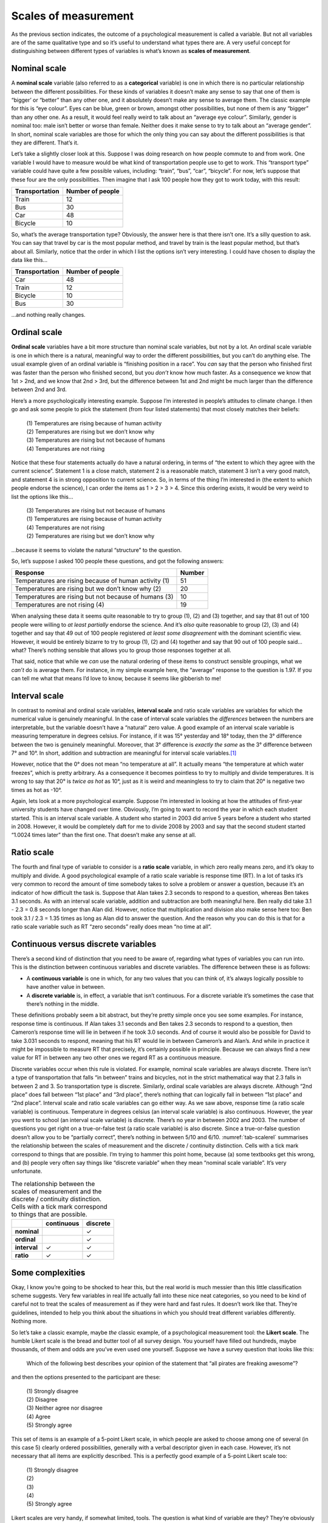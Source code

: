 .. sectionauthor:: `Danielle J. Navarro <https://djnavarro.net/>`_ and `David R. Foxcroft <https://www.davidfoxcroft.com/>`_

Scales of measurement
---------------------

As the previous section indicates, the outcome of a psychological
measurement is called a variable. But not all variables are of the same
qualitative type and so it’s useful to understand what types there are.
A very useful concept for distinguishing between different types of
variables is what’s known as **scales of measurement**.

Nominal scale
~~~~~~~~~~~~~

A **nominal scale** variable (also referred to as a **categorical**
variable) is one in which there is no particular relationship between
the different possibilities. For these kinds of variables it doesn’t
make any sense to say that one of them is “bigger’ or “better” than any
other one, and it absolutely doesn’t make any sense to average them. The
classic example for this is “eye colour”. Eyes can be blue, green or
brown, amongst other possibilities, but none of them is any “bigger”
than any other one. As a result, it would feel really weird to talk
about an “average eye colour”. Similarly, gender is nominal too: male
isn’t better or worse than female. Neither does it make sense to try to
talk about an “average gender”. In short, nominal scale variables are
those for which the only thing you can say about the different
possibilities is that they are different. That’s it.

Let’s take a slightly closer look at this. Suppose I was doing research
on how people commute to and from work. One variable I would have to
measure would be what kind of transportation people use to get to work.
This “transport type” variable could have quite a few possible values,
including: “train”, “bus”, “car”, “bicycle”. For now, let’s suppose that
these four are the only possibilities. Then imagine that I ask 100
people how they got to work today, with this result:

+----------------+------------------+
| Transportation | Number of people |
+================+==================+
| Train          |               12 |
+----------------+------------------+
| Bus            |               30 |
+----------------+------------------+
| Car            |               48 |
+----------------+------------------+
| Bicycle        |               10 |
+----------------+------------------+

So, what’s the average transportation type? Obviously, the answer here
is that there isn’t one. It’s a silly question to ask. You can say that
travel by car is the most popular method, and travel by train is the
least popular method, but that’s about all. Similarly, notice that the
order in which I list the options isn’t very interesting. I could have
chosen to display the data like this…

+----------------+------------------+
| Transportation | Number of people |
+================+==================+
| Car            |               48 |
+----------------+------------------+
| Train          |               12 |
+----------------+------------------+
| Bicycle        |               10 |
+----------------+------------------+
| Bus            |               30 |
+----------------+------------------+

…and nothing really changes.

Ordinal scale
~~~~~~~~~~~~~

**Ordinal scale** variables have a bit more structure than nominal scale
variables, but not by a lot. An ordinal scale variable is one in which
there is a natural, meaningful way to order the different possibilities,
but you can’t do anything else. The usual example given of an ordinal
variable is “finishing position in a race”. You *can* say that the
person who finished first was faster than the person who finished
second, but you *don’t* know how much faster. As a consequence we know
that 1st > 2nd, and we know that 2nd > 3rd, but the difference between
1st and 2nd might be much larger than the difference between 2nd and 3rd.

Here’s a more psychologically interesting example. Suppose I’m
interested in people’s attitudes to climate change. I then go and ask
some people to pick the statement (from four listed statements) that
most closely matches their beliefs:

   | (1) Temperatures are rising because of human activity
   | (2) Temperatures are rising but we don’t know why
   | (3) Temperatures are rising but not because of humans
   | (4) Temperatures are not rising

Notice that these four statements actually do have a natural ordering,
in terms of “the extent to which they agree with the current science”.
Statement 1 is a close match, statement 2 is a reasonable match,
statement 3 isn’t a very good match, and statement 4 is in strong
opposition to current science. So, in terms of the thing I’m interested
in (the extent to which people endorse the science), I can order the
items as 1 > 2 > 3 > 4. Since this ordering exists, it would be
very weird to list the options like this…

   | (3) Temperatures are rising but not because of humans
   | (1) Temperatures are rising because of human activity
   | (4) Temperatures are not rising
   | (2) Temperatures are rising but we don’t know why

…because it seems to violate the natural “structure” to the question.

So, let’s suppose I asked 100 people these questions, and got the
following answers:

+-------------------------------------------------------+--------+
| Response                                              | Number |
+=======================================================+========+
| Temperatures are rising because of human activity (1) |     51 |
+-------------------------------------------------------+--------+
| Temperatures are rising but we don’t know why (2)     |     20 |
+-------------------------------------------------------+--------+
| Temperatures are rising but not because of humans (3) |     10 |
+-------------------------------------------------------+--------+
| Temperatures are not rising (4)                       |     19 |
+-------------------------------------------------------+--------+

When analysing these data it seems quite reasonable to try to group (1),
\(2) and (3) together, and say that 81 out of 100 people were willing to
*at least partially* endorse the science. And it’s *also* quite
reasonable to group (2), (3) and (4) together and say that 49 out of 100
people registered *at least some disagreement* with the dominant
scientific view. However, it would be entirely bizarre to try to group
(1), (2) and (4) together and say that 90 out of 100 people said…what?
There’s nothing sensible that allows you to group those responses
together at all.

That said, notice that while we *can* use the natural ordering of these
items to construct sensible groupings, what we *can’t* do is average
them. For instance, in my simple example here, the “average” response to
the question is 1.97. If you can tell me what that means I’d love to
know, because it seems like gibberish to me!

Interval scale
~~~~~~~~~~~~~~

In contrast to nominal and ordinal scale variables, **interval scale**
and ratio scale variables are variables for which the numerical value is
genuinely meaningful. In the case of interval scale variables the
*differences* between the numbers are interpretable, but the variable
doesn’t have a “natural” zero value. A good example of an interval scale
variable is measuring temperature in degrees celsius. For instance, if
it was 15° yesterday and 18° today, then the 3° difference between the two
is genuinely meaningful. Moreover, that 3° difference is *exactly the same*
as the 3° difference between 7° and 10°. In short, addition and subtraction
are meaningful for interval scale variables.\ [#]_

However, notice that the 0° does not mean “no temperature at all”. It actually
means “the temperature at which water freezes”, which is pretty arbitrary. As
a consequence it becomes pointless to try to multiply and divide temperatures.
It is wrong to say that 20° is *twice as hot* as 10°, just as it is weird and
meaningless to try to claim that 20° is negative two times as hot as -10°.

Again, lets look at a more psychological example. Suppose I’m interested
in looking at how the attitudes of first-year university students have
changed over time. Obviously, I’m going to want to record the year in
which each student started. This is an interval scale variable. A
student who started in 2003 did arrive 5 years before a student who
started in 2008. However, it would be completely daft for me to divide
2008 by 2003 and say that the second student started “1.0024 times
later” than the first one. That doesn’t make any sense at all.

Ratio scale
~~~~~~~~~~~

The fourth and final type of variable to consider is a **ratio scale**
variable, in which zero really means zero, and it’s okay to multiply and
divide. A good psychological example of a ratio scale variable is
response time (RT). In a lot of tasks it’s very common to record the
amount of time somebody takes to solve a problem or answer a question,
because it’s an indicator of how difficult the task is. Suppose that
Alan takes 2.3 seconds to respond to a question, whereas Ben takes 3.1
seconds. As with an interval scale variable, addition and subtraction
are both meaningful here. Ben really did take 3.1 - 2.3 = 0.8 seconds
longer than Alan did. However, notice that multiplication and division
also make sense here too: Ben took 3.1 / 2.3 = 1.35 times as long as
Alan did to answer the question. And the reason why you can do this is
that for a ratio scale variable such as RT “zero seconds” really does
mean “no time at all”.

Continuous versus discrete variables
~~~~~~~~~~~~~~~~~~~~~~~~~~~~~~~~~~~~

There’s a second kind of distinction that you need to be aware of,
regarding what types of variables you can run into. This is the
distinction between continuous variables and discrete variables. The
difference between these is as follows:

-  A **continuous variable** is one in which, for any two values that
   you can think of, it’s always logically possible to have another
   value in between.

-  A **discrete variable** is, in effect, a variable that isn’t
   continuous. For a discrete variable it’s sometimes the case that
   there’s nothing in the middle.

These definitions probably seem a bit abstract, but they’re pretty
simple once you see some examples. For instance, response time is
continuous. If Alan takes 3.1 seconds and Ben takes 2.3 seconds to
respond to a question, then Cameron’s response time will lie in between
if he took 3.0 seconds. And of course it would also be possible for
David to take 3.031 seconds to respond, meaning that his RT would lie in
between Cameron’s and Alan’s. And while in practice it might be
impossible to measure RT that precisely, it’s certainly possible in
principle. Because we can always find a new value for RT in between any
two other ones we regard RT as a continuous measure.

Discrete variables occur when this rule is violated. For example, nominal scale
variables are always discrete. There isn’t a type of transportation that falls
“in between” trains and bicycles, not in the strict mathematical way that 2.3
falls in between 2 and 3. So transportation type is discrete. Similarly,
ordinal scale variables are always discrete. Although “2nd place” does fall
between “1st place” and “3rd place”, there’s nothing that can logically fall in
between “1st place” and “2nd place”. Interval scale and ratio scale variables
can go either way. As we saw above, response time (a ratio scale variable) is
continuous. Temperature in degrees celsius (an interval scale variable) is also
continuous. However, the year you went to school (an interval scale variable)
is discrete. There’s no year in between 2002 and 2003. The number of questions
you get right on a true-or-false test (a ratio scale variable) is also
discrete. Since a true-or-false question doesn’t allow you to be “partially
correct”, there’s nothing in between 5/10 and 6/10. :numref:`tab-scalerel`
summarises the relationship between the scales of measurement and the discrete
/ continuity distinction. Cells with a tick mark correspond to things that are
possible. I’m trying to hammer this point home, because (a) some textbooks get
this wrong, and (b) people very often say things like “discrete variable” when
they mean “nominal scale variable”. It’s very unfortunate.

.. _tab-scalerel:
.. table:: The relationship between the scales of measurement and the
   discrete / continuity distinction. Cells with a tick mark correspond to
   things that are possible.  

   +--------------+------------+----------+
   |              | continuous | discrete |
   +==============+============+==========+
   | **nominal**  |            |        ✓ |
   +--------------+------------+----------+
   | **ordinal**  |            |        ✓ |
   +--------------+------------+----------+
   | **interval** |          ✓ |        ✓ |
   +--------------+------------+----------+
   | **ratio**    |          ✓ |        ✓ |
   +--------------+------------+----------+

Some complexities
~~~~~~~~~~~~~~~~~

Okay, I know you’re going to be shocked to hear this, but the real world
is much messier than this little classification scheme suggests. Very
few variables in real life actually fall into these nice neat
categories, so you need to be kind of careful not to treat the scales of
measurement as if they were hard and fast rules. It doesn’t work like
that. They’re guidelines, intended to help you think about the
situations in which you should treat different variables differently.
Nothing more.

So let’s take a classic example, maybe *the* classic example, of a
psychological measurement tool: the **Likert scale**. The humble Likert
scale is the bread and butter tool of all survey design. You yourself
have filled out hundreds, maybe thousands, of them and odds are you’ve
even used one yourself. Suppose we have a survey question that looks
like this:

   Which of the following best describes your opinion of the statement
   that “all pirates are freaking awesome”?

and then the options presented to the participant are these:

   | (1) Strongly disagree
   | (2) Disagree
   | (3) Neither agree nor disagree
   | (4) Agree
   | (5) Strongly agree

This set of items is an example of a 5-point Likert scale, in which
people are asked to choose among one of several (in this case 5) clearly
ordered possibilities, generally with a verbal descriptor given in each
case. However, it’s not necessary that all items are explicitly
described. This is a perfectly good example of a 5-point Likert scale
too:

   | (1) Strongly disagree
   | (2)
   | (3)
   | (4)
   | (5) Strongly agree

Likert scales are very handy, if somewhat limited, tools. The question
is what kind of variable are they? They’re obviously discrete, since you
can’t give a response of 2.5. They’re obviously not nominal scale, since
the items are ordered; and they’re not ratio scale either, since there’s
no natural zero.

But are they ordinal scale or interval scale? One argument says that we
can’t really prove that the difference between “strongly agree” and
“agree” is of the same size as the difference between “agree” and
“neither agree nor disagree”. In fact, in everyday life it’s pretty
obvious that they’re not the same at all. So this suggests that we ought
to treat Likert scales as ordinal variables. On the other hand, in
practice most participants do seem to take the whole “on a scale from 1
to 5” part fairly seriously, and they tend to act as if the differences
between the five response options were fairly similar to one another. As
a consequence, a lot of researchers treat Likert scale data as interval
scale.\ [#]_ It’s not interval scale, but in practice it’s close enough
that we usually think of it as being **quasi-interval scale**.

------

.. [#]
   Actually, I’ve been informed by readers with greater physics
   knowledge than I that temperature isn’t strictly an interval scale,
   in the sense that the amount of energy required to heat something up
   by 3° depends on it’s current temperature. So in the
   sense that physicists care about, temperature isn’t actually an
   interval scale. But it still makes a cute example so I’m going to
   ignore this little inconvenient truth.

.. [#]
   Ah, psychology …never an easy answer to anything!
